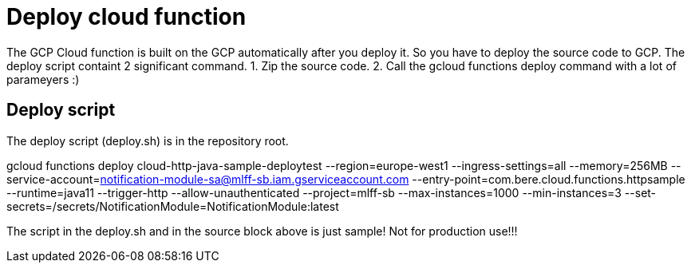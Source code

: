 = Deploy cloud function

The GCP Cloud function is built on the GCP automatically after you deploy it. So you have to deploy the source code to GCP.
The deploy script containt 2 significant command. 
1. Zip the source code.
2. Call the gcloud functions deploy command with a lot of parameyers :)

== Deploy script
The deploy script (deploy.sh) is in the repository root.

[deploy.sh,shell]
--
gcloud functions deploy  cloud-http-java-sample-deploytest --region=europe-west1 --ingress-settings=all --memory=256MB --service-account=notification-module-sa@mlff-sb.iam.gserviceaccount.com   --entry-point=com.bere.cloud.functions.httpsample --runtime=java11 --trigger-http --allow-unauthenticated --project=mlff-sb --max-instances=1000 --min-instances=3 --set-secrets=/secrets/NotificationModule=NotificationModule:latest

--

The script in the deploy.sh and in the source block above is just sample! Not for production use!!!